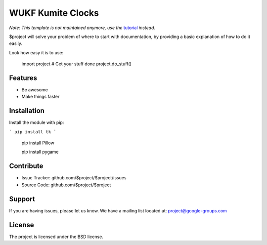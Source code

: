 WUKF Kumite Clocks
========


*Note: This template is not maintained anymore,
use the* `tutorial <https://github.com/readthedocs/tutorial-template/>`_ *instead.*

$project will solve your problem of where to start with documentation,
by providing a basic explanation of how to do it easily.

Look how easy it is to use:

    import project
    # Get your stuff done
    project.do_stuff()

Features
--------

- Be awesome
- Make things faster

Installation
------------

Install the module with pip:

```
pip install tk 
```

    pip install Pillow
    
    pip install pygame

Contribute
----------

- Issue Tracker: github.com/$project/$project/issues
- Source Code: github.com/$project/$project

Support
-------

If you are having issues, please let us know.
We have a mailing list located at: project@google-groups.com

License
-------

The project is licensed under the BSD license.
